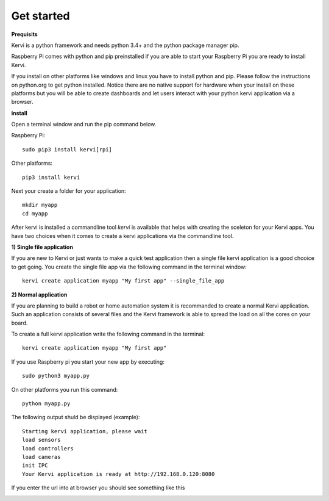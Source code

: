 Get started
=================================

**Prequisits**

Kervi is a python framework and needs python 3.4+ and the python package manager pip. 

Raspberry Pi comes with python and pip preinstalled if you are able to start your Raspberry Pi you are ready to install Kervi.

If you install on other platforms like windows and linux you have to install python and pip. Please follow the instructions on python.org to get python installed. 
Notice there are no native support for hardware when your install on these platforms but you will be able to
create dashboards and let users interact with your python kervi application via a browser.

**install**

Open a terminal window and run the pip command below. 

Raspberry Pi::

    sudo pip3 install kervi[rpi]

Other platforms::

    pip3 install kervi

Next your create a folder for your application::

    mkdir myapp
    cd myapp

After kervi is installed a commandline tool *kervi* is available that helps with creating the sceleton for your Kervi apps.
You have two choices when it comes to create a kervi applications via the commandline tool.

**1) Single file application**

If you are new to Kervi or just wants to make a quick test application then a single file kervi application is a good chooice to get going.
You create the single file app via the following command in the terminal window::

    kervi create application myapp "My first app" --single_file_app


**2) Normal application**

If you are planning to build a robot or home automation system it is recommanded to create a normal Kervi application. 
Such an application consists of several files and the Kervi framework is able to spread the load on all the cores on your board. 

To create a full kervi application write the following command in the terminal::
    
    kervi create application myapp "My first app"


If you use Raspberry pi you start your new app by executing:: 

    sudo python3 myapp.py

On other platforms you run this command::

    python myapp.py

The following output shuld be displayed (example)::

    Starting kervi application, please wait
    load sensors
    load controllers
    load cameras
    init IPC
    Your Kervi application is ready at http://192.168.0.120:8080

If you enter the url into at browser you should see something like this

.. image:: images/dashboard.png